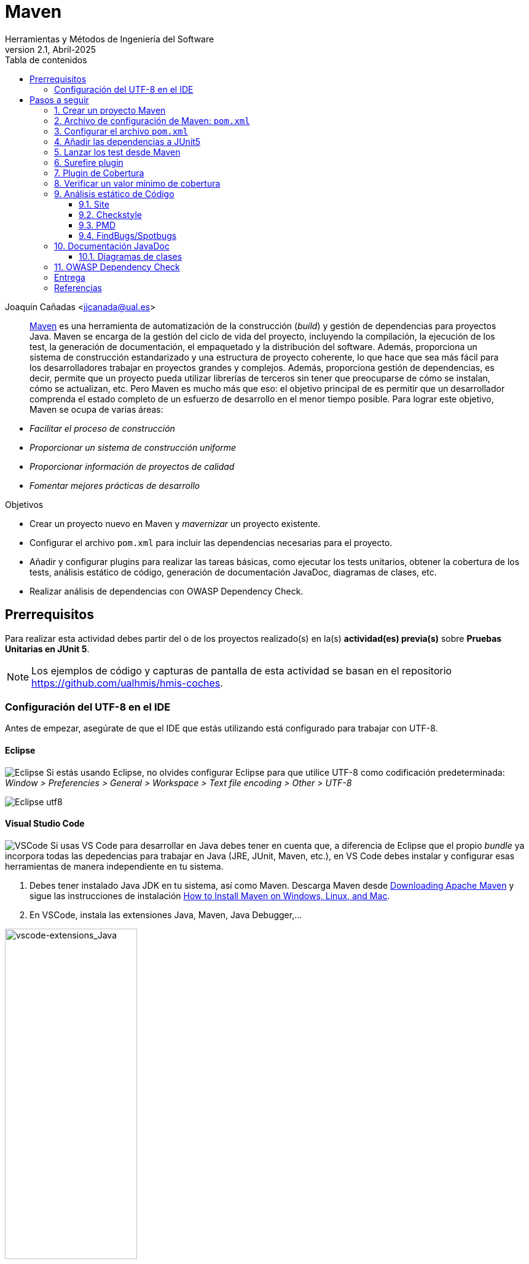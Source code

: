 ////
Codificación, idioma, tabla de contenidos, tipo de documento
////
:encoding: utf-8
:lang: es
:toc: right
:toc-title: Tabla de contenidos
:keywords: Maven HMIS
:doctype: book
:icons: font

////
/// activar btn:
////
:experimental:

:source-highlighter: rouge
:rouge-linenums-mode: inline

// :highlightjsdir: ./highlight

:figure-caption: Figure
:example-caption!: 

// Eliminar el bloque final "last updated"
:reproducible:      

// PDF
:pdf-style: themes/my-theme.yml
:title_page: false
// Bloque de codigo en pdf: no incluir la sección "Tabla de contenidos"
ifdef::backend-pdf[]
:toc!:
endif::[]


////
///  Copy button on code blocks
////
[.doc]

:docinfo: shared-footer

////
Nombre y título del trabajo
////
= Maven
Herramientas y Métodos de Ingeniería del Software
Version 2.1, Abril-2025
Joaquín Cañadas <jjcanada@ual.es>


// Entrar en modo no numerado de apartados
:numbered!: 

[abstract]
////
COLOCA A CONTINUACIÓN EL RESUMEN
////

https://maven.apache.org/what-is-maven.html[Maven] es una herramienta de automatización de la construcción (_build_) y gestión de dependencias para proyectos Java. Maven se encarga de la gestión del ciclo de vida del proyecto, incluyendo la compilación, la ejecución de los test, la generación de documentación, el empaquetado y la distribución del software. Además, proporciona un sistema de construcción estandarizado y una estructura de proyecto coherente, lo que hace que sea más fácil para los desarrolladores trabajar en proyectos grandes y complejos. Además, proporciona gestión de dependencias, es decir, permite que un proyecto pueda utilizar librerías de terceros sin tener que preocuparse de cómo se instalan, cómo se actualizan, etc. Pero Maven es mucho más que eso: el objetivo principal de es permitir que un desarrollador comprenda el estado completo de un esfuerzo de desarrollo en el menor tiempo posible. Para lograr este objetivo, Maven se ocupa de varias áreas:

- _Facilitar el proceso de construcción_

- _Proporcionar un sistema de construcción uniforme_

- _Proporcionar información de proyectos de calidad_

- _Fomentar mejores prácticas de desarrollo_


////
COLOCA A CONTINUACIÓN LOS OBJETIVOS
////
.Objetivos
- Crear un proyecto nuevo en Maven y _mavernizar_ un proyecto existente.
- Configurar el archivo `pom.xml` para incluir las dependencias necesarias para el proyecto.
- Añadir y configurar plugins para realizar las tareas básicas, como ejecutar los tests unitarios, obtener la cobertura de los tests, análisis estático de código, generación de documentación JavaDoc, diagramas de clases, etc.
- Realizar análisis de dependencias con OWASP Dependency Check.

== Prerrequisitos

Para realizar esta actividad debes partir del o de los proyectos realizado(s) en la(s) *actividad(es) previa(s)* sobre *Pruebas Unitarias en JUnit 5*.

[NOTE] 
====
Los ejemplos de código y capturas de pantalla de esta actividad se basan en el repositorio https://github.com/ualhmis/hmis-coches.
====

=== Configuración del UTF-8 en el IDE
Antes de empezar, asegúrate de que el IDE que estás utilizando está configurado para trabajar con UTF-8.

==== Eclipse
====
image:images/eclipse_2.png[Eclipse] Si estás usando Eclipse, no olvides configurar Eclipse para que utilice UTF-8 como codificación predeterminada: _Window > Preferencies > General > Workspace > Text file encoding > Other > UTF-8_

image::images/eclipse-utf8.png[Eclipse utf8]
====

==== Visual Studio Code
====
image:images/Visual_Studio_Code_icon.png[VSCode] Si usas VS Code para desarrollar en Java debes tener en cuenta que, a diferencia de Eclipse que el propio _bundle_ ya incorpora todas las depedencias para trabajar en Java (JRE, JUnit, Maven, etc.), en VS Code debes instalar y configurar esas herramientas de manera independiente en tu sistema.

. Debes tener instalado Java JDK en tu sistema, así como Maven. Descarga Maven desde https://maven.apache.org/download.cgi[Downloading Apache Maven] y sigue las instrucciones de instalación https://www.baeldung.com/install-maven-on-windows-linux-mac[How to Install Maven on Windows, Linux, and Mac].

. En VSCode, instala las extensiones Java, Maven, Java Debugger,...

image::images/vscode-extensions_Java.png[vscode-extensions_Java, width=50%]

[start=3]
. Si no configuras el UTF-8 en el IDE, los tests de caracteres con acentos o con eñes fallarán. Configurar UTF-8 en la compilación y depuración con Java: Extensions / Java Debugger

image::images/vscode-java-utf8.png[vscode-java-utf8]

Esto se traduce en el archivo de `settings.json` del usuario en:

[source,json]
----
   "java.debug.settings.vmArgs": "-Dfile.encoding=UTF-8"
----
====


# Pasos a seguir

// Entrar en modo numerado de apartados
:numbered:

## Crear un proyecto Maven 

image:images/eclipse_2.png[Eclipse] Desde Eclipse, para crear un proyecto Maven: _New >  Maven Project_. En la siguiente ventana, selecciona la opción _Create a simple project (skip archetype selection)_.

image::images/New-Maven-Project.png[New-Maven-Project]

Introduce los datos básicos: 

- Group id: `ual.hmis`, es el identificador del grupo del proyecto.
- Artifact id: `sesionXX`, es el identificador de artefacto (proyecto)
- Version: `0.0.1-Snapshot`, es la version del artefacto bajo el grupo especificado
- Packaging: `jar`, es el tipo de empaquetado del artefacto. En este caso, un archivo `.jar` ejecutable.

image::images/New-Maven-Project-groupid.png[New-Maven-Project]

La estructura predeterminada de un proyecto Maven sigue una convención denominada "Standard Directory Layout" (Estructura de Directorios Estándar), que proporciona una forma coherente de organizar los archivos de un proyecto. Esta estructura se compone de los siguientes directorios y subdirectorios:

====
- El directorio `src/main/java` contiene el código fuente principal del proyecto.
- El directorio `src/main/resources` contiene los recursos (archivos de configuración, archivos de propiedades, etc.) necesarios para que el proyecto se ejecute.
- El directorio `src/test/java` contiene los archivos de prueba del proyecto.
- El directorio `src/test/resources` contiene los recursos necesarios para las pruebas.
- El archivo `pom.xml` es el archivo de configuración de Maven que describe cómo se debe construir el proyecto, incluyendo las dependencias, plugins y otros detalles.
- El directorio `target` es donde Maven coloca los resultados de la construcción y el empaquetado del proyecto.
====

[NOTE]
====
En cualquier caso, es recomendable mantener la estructura predeterminada de Maven. Así te asegurarás de que los archivos y recursos se encuentren en las ubicaciones esperadas, facilitando la integración con herramientas y plugins de Maven.
====


====
*Convertir a proyecto Maven*

image:images/eclipse_2.png[Eclipse] Si partes de un proyecto que ya tiene contenido pero no está mavenizado(s), hazlo ahora:

Sobre el proyecto, botón derecho, _Configure_, _Convert to maven project_

image::images/convert-to-maven-project.png[convert-to-maven-project]

Verás que se ha creado un nuevo archivo llamado `pom.xml` que es el que contiene la configuración de Maven para el proyecto.

image:images/Visual_Studio_Code_icon.png[VSCode] Si usas VS Code para desarrollar en Java, crea manualmente el archivo `pom.xml` en la raíz del proyecto, con el contenido básico que aparece en la siguiente sección.
====


## Archivo de configuración de Maven: `pom.xml`

El archivo `pom.xml` es el archivo de configuración principal de un proyecto Maven. Contiene información sobre el proyecto y la configuración de Maven para construirlo. El archivo `pom.xml` se encuentra en la raíz del proyecto y sigue un formato XML específico.

El contenido mínimo del `pom.xml` es:

* `project` root
* `modelVersion` - debe ser `4.0.0`
* `groupId` - identificador del grupo del proyecto.
* `artifactId` - identificador de artefacto (proyecto)
* `version` - version del artefacto bajo el grupo especificado

Los parámetros `groupId`, `artifactId`, y `version` forma el nombre completo de artefacto del proyecto (project's fully qualified artifact name). Este nombre tiene la forma `<groupId>:<artifactId>:<version>`. En el ejemplo anterior, sería `ual.hmis.sesionXX:0.0.1-SNAPSHOT`.


Además, el archivo `pom.xml` puede contener otros elementos opcionales, como:

* `properties` - contiene propiedades del proyecto, como la versión de Java utilizada para compilar el proyecto. En el siguiente ejemplo se establece la codificación a `UTF-8`.

* `build` - contiene la configuración de construcción del proyecto, y los plugins que se ejecutan durante la misma. En el siguiente ejemplo  se configura el plugin `maven-compiler-plugin` para que compile con *Java 21*.

[source,xml]
----
<project xmlns="http://maven.apache.org/POM/4.0.0"
    xmlns:xsi="http://www.w3.org/2001/XMLSchema-instance"
    xsi:schemaLocation="http://maven.apache.org/POM/4.0.0 https://maven.apache.org/xsd/maven-4.0.0.xsd">
    <modelVersion>4.0.0</modelVersion>
    <groupId>ual.hmis</groupId>
    <artifactId>sesion06</artifactId>
    <version>0.0.1-SNAPSHOT</version>
    <properties>
        <project.build.sourceEncoding>UTF-8</project.build.sourceEncoding>
        <project.reporting.outputEncoding>UTF-8</project.reporting.outputEncoding>
    </properties>
    <build>
        <plugins>
            <plugin>
                <artifactId>maven-compiler-plugin</artifactId>
                <version>3.13.0</version>
                <configuration>
                    <release>21</release>
                </configuration>
            </plugin>
        </plugins>
    </build>
</project>
----


## Configurar el archivo `pom.xml`

Si tu proyecto Java tiene otra estructura distinta a esta estructura de carpetas predeterminada, puedes modificarla en el archivo `pom.xml`. Por ejemplo, partiendo de la estructura de proyecto habitual en Eclipse, los fuentes están en la carpeta `src` y las clases con tests en la carpeta `test`. 

[source,xml]
----
<build>
  <sourceDirectory>src</sourceDirectory>
  <testSourceDirectory>test</testSourceDirectory>
   ...
</build>
----

También puedes modificar las carpetas donde se guardan los `resources`, archivos necesarios para el proyecto. Por ejemplo, si quieres modificarlos a las mismas carpetas donde están los fuentes y los tests, puedes añadir la siguiente configuración al `pom.xml`:

[source,xml]
----
<build>
	...
	<resources>
		<resource>
			<directory>src/main/java/</directory>
		</resource>	
	</resources>	
	<testResources>
		<testResource>
			<directory>src/test/java/</directory>
		</testResource>	
	</testResources>	
  ...
</build>
----


## Añadir las dependencias a JUnit5

Maven proporciona gestión de dependencias, es decir, permite que un proyecto pueda utilizar librerías de terceros sin tener que preocuparse de cómo se instalan, cómo se actualizan, etc.  A partir de ahora, deberás configurar el archivo `pom.xml` para que incluya las dependencias necesarias para el proyecto.

Añade las dependencias a JUnit 5 (simplemente comprobar, ya lo habíamos hecho en la actividad 5):

[source,xml]
----
	<dependency>
		<groupId>org.junit.jupiter</groupId>
		<artifactId>junit-jupiter-engine</artifactId>
		<version>5.12.1</version> <1>
		<scope>test</scope>
	</dependency>
	<dependency>
		<groupId>org.junit.jupiter</groupId>
		<artifactId>junit-jupiter-api</artifactId>
		<version>5.12.1</version>
		<scope>test</scope>
	</dependency>
   	<dependency>
		<groupId>org.junit.jupiter</groupId>
		<artifactId>junit-jupiter-params</artifactId>
		<version>5.12.1</version>
		<scope>test</scope>
	</dependency>
----
<1> La versión de JUnit5 que usamos en el momento de escribir este documento es la `5.12.1`, pero debes comprobar la última versión en https://mvnrepository.com/artifact/org.junit.jupiter/junit-jupiter-api y usarla en tu `pom.xml`, en las tres dependencias de JUnit5.

[WARNING]
====
image:images/eclipse_2.png[Eclipse] En Eclipse, hay que eliminar JUnit del ClassPath del proyecto 

Si en el proyecto aparecen errores de compilación tras añadir las dependencias a Junit en Maven, se debe *actualizar el proyecto*: sobre el proyecto, botón derecho, _Maven, Update Project_.

image::images/maven-update-project.png[maven-update-project]
====


## Lanzar los test desde Maven

Maven define un ciclo de vida (https://maven.apache.org/guides/introduction/introduction-to-the-lifecycle.html[Maven lifecycle]) para compilar/test/empaquetar el proyecto. El ciclo de vida de Maven es un conjunto predefinido de fases que describen el proceso de construcción y distribución de un proyecto. Cada fase representa una etapa específica en el ciclo de vida de construcción de un proyecto, y se ejecutan en un orden predefinido.

Los *goals* de Maven son tareas específicas que se pueden ejecutar en un proyecto durante el proceso de construcción. Cada fase del ciclo de vida de Maven está compuesta por uno o más goals, y los goals se utilizan para realizar acciones específicas, como compilar el código fuente, ejecutar pruebas, empaquetar el proyecto, instalar el proyecto en el repositorio local de Maven, y desplegar el proyecto en un servidor remoto.

Por ejemplo, en la fase *compile* del ciclo de vida de Maven, el goal principal es `compile`, que se utiliza para compilar el código fuente del proyecto y generar archivos `.class`. En la fase *test*, el goal principal es `test`, que se utiliza para ejecutar las pruebas unitarias del proyecto. En la fase *package*, el goal principal es `package`, que se utiliza para empaquetar el proyecto en un archivo `.jar` o `.war`. El goal `clean` se utiliza para limpiar el resultado de la construcción anterior, borrando en la carpeta `target`.

[WARNING]
====
La carpeta `target` *nunca* se guarda en el respositorio Git, ni se sube a GitHub. Git ignora está carpeta porque se encuentra dentro del archivo `.gitignore`.
====

En cada _goal_ se ejecutan otros _goals_ previos necesarios para que el actual se ejecute correctamente. Por ejemplo, al ejecutar `test`, Maven ejecuta previamente `compile` y `testCompile`. Del mismo modo, `package` ejecuta previamente los goals `compile`, `testCompile` y `test`.

.https://www.codetab.org/tutorial/apache-maven/maven-lifecycle-goals/[Maven lifecycle goals]
image::images/mvn-plugins-package-goals.png[maven-package-goal]

====
image:images/eclipse_2.png[Eclipse] Normalmente hasta ahora siempre hemos ejecutado los tests de JUnit desde *Eclipse*, con la opción _Run As… JUnit test_. Ahora vamos a lanzar los test desde *Maven*: _Sobre el proyecto, Botón derecho, Run as… , Maven build_. En el campo Goals: `clean package`

image::images/maven-build-clean-package.png[maven-build-clean-package]
====

====
image:images/Visual_Studio_Code_icon.png[VSCode] En VS Code, para lanzar los test desde Maven, desde el terminal ejecuta: 

[source,bash]
----
mvn clean package
----
====

WARNING: Recuerda que para ejecutar los test con Maven desde el terminal, debes tener instalado Maven en tu sistema operativo. Comprueba que lo tienes instalado con el comando `mvn -v`. Si no lo tienes instalado, puedes descargarlo desde https://maven.apache.org/download.cgi, aunque la instalación recomendada en Windows es con Chocolatey: https://chocolatey.org/packages/maven


[WARNING]
====
Si maven no compila, da error: del tipo `--release` en maven (el `pom.xml` tiene release 21):

- verifica tu variable de entorno `JAVA_HOME`.
- Debe estar configurado el valor de release a 21 ya que estoy usando JAVA 21.
- Si no es así, cambia la variable de entorno de usuario `JAVA_HOME` a la ruta de Java 21.
====

Una vez ejecutada correctamente la construcción con Maven, comprueba en la *salida por consola* que se hayan ejecutando los tests correctamente: número de tests, Passed, Failed, ...

image::images/maven-test-results.png[maven-test-results]

En caso de que no se estén ejecutando los tests *(Tests run: 0)* el problema es que Maven no está encontrando los tests. Para solucionarlo es necesario configurar el plugin *Surefire*, encargado de los tests unitarios, tal y como se explica en la siguiente sección.  


Puedes comprobar el resultado de la ejecución de los test de JUnit abriendo el archivo xml generado en la carpeta `target/surefire-reports/TEST-….xml`

image::images/open-xml-test-junit.png[open-xml-test-junit]


[WARNING]
====
Si en la consola aparece el siguiente error: 

 No compiler is provided in this environment. Perhaps you are running on a JRE rather than a JDK?

En Eclipse: _Window -> Preferences -> Java -> Installed JREs_. Comprueba que está marcada una instalación de JDK en lugar de un JRE. 
 
Si no tuvieses instalado un JDK, debes instalarlo. Recomendable *JDK 21*. Tras instalarlo, debes reiniciar Eclipse y añadirlo a la lista de Installed JREs.
====

## Surefire plugin

Surefire es el plugin de Maven que se encarga de ejecutar los tests unitarios. Por defecto, Surefire busca los tests en el directorio `src/test/java` y los ejecuta. Si no se encuentra ningún test, no se ejecuta ninguno. Por eso, si no se ejecutan los tests, es porque Maven no los encuentra.

Añade esta configuración del plugin al `pom.xml`

[source,xml]
----
<build>
   <plugins>
	...
	<plugin>
		<groupId>org.apache.maven.plugins</groupId>
		<artifactId>maven-surefire-plugin</artifactId>
		<version>3.0.0</version>
	</plugin>
	...
   </plugins>
</build>
----


De forma predeterminada, Surefire incluye automáticamente todos los archivos de pruebas que cumplen las siguientes reglas de nomenclatura:

* `\**/Test*.java`, incluye todos los archivos .java que empiezan por `Test`.
* `**/*Test.java`, archivos .java que finalizan en `Test`.    
* `**/*Tests.java`, archivos .java que finalizan en `Tests`.
* `**/*TestCase.java`, archivos .java que finalizan en `TestCase`.

Si tus clases de test no siguen esta nomenclatura, debes configurar el plugin para especificar qué archivos debe incluir: 

[source,xml]
----
...
	<plugin>
		<groupId>org.apache.maven.plugins</groupId>
		<artifactId>maven-surefire-plugin</artifactId>
		<version>3.0.0</version>
		<configuration>
            <includes>
                <include>Sample.java</include>
            </includes>
		</configuration>
	</plugin>
...
----

Y si deseas excluir algún archivo de test, debes añadirlo a la lista de exclusiones:

[source,xml]
----

...
	<plugin>
		<groupId>org.apache.maven.plugins</groupId>
		<artifactId>maven-surefire-plugin</artifactId>
		<version>3.0.0</version>
		<configuration>
            <excludes>
              <exclude>**/TestCircle.java</exclude>
              <exclude>**/TestSquare.java</exclude>
            </excludes>
          </configuration>
	</plugin>
...
----

NOTE: Más info en https://maven.apache.org/surefire/maven-surefire-plugin/examples/inclusion-exclusion.html[Inclusion/Exclusion of Tests]

La siguiente https://maven.apache.org/surefire/maven-surefire-plugin/examples/junit-platform.html#external-extensions-for-the-plugin[extensión] muestra en la consola una vista en forma de árbol de las pruebas unitarias . Esto está relacionado con las pruebas JUnit5: 

[source,xml]
----
...
	<plugin>
		<groupId>org.apache.maven.plugins</groupId>
		<artifactId>maven-surefire-plugin</artifactId>
		<version>3.0.0</version>
		<dependencies>
			<dependency>
				<groupId>me.fabriciorby</groupId>
				<artifactId>maven-surefire-junit5-tree-reporter</artifactId>
				<version>0.1.0</version>
			</dependency>
		</dependencies>
		<configuration>
			<reportFormat>plain</reportFormat>
			<consoleOutputReporter>
				<disable>true</disable>
			</consoleOutputReporter>
			<statelessTestsetInfoReporter implementation="org.apache.maven.plugin.surefire.extensions.junit5.JUnit5StatelessTestsetInfoTreeReporter" />
			<argLine>@{argLine} -Dfile.encoding=UTF-8</argLine>
			<!-- -Dfile.encoding=UTF-8 necesario para que pasen los tests con UTF-8 -->		
			<!-- @{argLine} necesario para Jacoco !!! -->		
		</configuration>
	</plugin>

...
----



## Plugin de Cobertura

Para el cálculo de la cobertura desde Maven vamos a usar el plugin JaCoCo.

[source,xml]
----
<project...>
...
<build>
    <plugins>
		<plugin>
			<groupId>org.jacoco</groupId>
			<artifactId>jacoco-maven-plugin</artifactId>
			<version>0.8.8</version>
			<executions>
				<execution>
					<id>prepare-agent</id>
					<goals>
						<goal>prepare-agent</goal>
					</goals>
				</execution>
				<!-- attached to Maven test phase -->
				<execution>
					<id>report</id>
					<phase>test</phase>
					<goals>
						<goal>report</goal>
					</goals>
				</execution>
			</executions>
		</plugin>
	</plugins>
</build>
...
</project>
----

Para llamar al cálculo de cobertura desde la línea de comandos, ejecuta el siguiente comando:

 mvn clean package

Para ver el informe de cobertura, abre el archivo `target/site/jacoco/index.html` con el navegador web.

image::images/informe-jacoco.png[informe-jacoco]

Puedes navegar y ver la cobertura linea a linea. Recuerda los colores:

image::images/cobertura-resultados-ejercicio.png[cobertura-resultados-ejercicio]

Puedes verificar que los resultados de la cobertura desde Maven con JaCoCo son iguales que los resultados de la cobertura obtenidos por el plugin EclEmma de Eclipse.


## Verificar un valor mínimo de cobertura

Además, se puede añadir una regla de verificación para que la construcción solamente de éxito si la cobertura es superior a un porcentaje mínimo. 

[source,xml]
----
...
			<!-- Add this checking: coverage >= 90% -->
			<execution>
				<id>jacoco-check</id>
				<goals>
					<goal>check</goal>
				</goals>
				<configuration>
					<rules>
						<rule>
							<element>PACKAGE</element>
							<limits>
								<limit>
									<counter>LINE</counter>
									<value>COVEREDRATIO</value>
									<minimum>0.9</minimum>
								</limit>
							</limits>
						</rule>
					</rules>
				</configuration>
			</execution>
...
----

Si además quieres que se comprueben las reglas de verificación, ejecuta el siguiente los goals `clean` y `verify`:

 mvn clean verify

Si no se alcanza el mínimo, en este caso 90%, por consola se muestra el siguiente error: 

image::images\jacoco-check-failure.png[JaCoco check failure]

[NOTE]
====
Más info en https://dzone.com/articles/reporting-code-coverage-using-maven-and-jacoco-plu
[Reporting Code Coverage Using Maven and JaCoCo Plugin]
====


## Análisis estático de Código

Para mantener o aumentar la calidad de nuestro código debemos ayudarnos, entre otras herramientas, de técnicas de análisis estático de código que, básicamente, se encargan de buscar defectos en el código sin necesidad de que este se ejecute. En Java las más habituales son *Checkstyle*, *FindBugs* y *PMD*. 

* https://maven.apache.org/plugins/maven-checkstyle-plugin/[Checkstyle] valida el estilo del código respecto al estilo oficial de Java. 
* http://gleclaire.github.io/findbugs-maven-plugin/[FindBugs/Spotbugs] busca errores comunes.
* https://maven.apache.org/plugins/maven-pmd-plugin/[PMD] valida reglas de construcción y compilación.


### Site
El plugin Maven Site genera un sitio web con documentación del proyecto. Se invoca con el goal: `site`. Hay que añadirlo en el bloque `build` y en el bloque `reporting` del `pom.xml`.

[source,xml]
----
<project>
  ...
  <build>
  ...
	<plugin>
		<groupId>org.apache.maven.plugins</groupId>
		<artifactId>maven-site-plugin</artifactId>
		<version>4.0.0-M7</version>
		<configuration>
			<locales>es,en</locales>
		</configuration>
	</plugin>
	  ...
  </build>
   <reporting>
    <plugins>
		<plugin>
			<groupId>org.apache.maven.plugins</groupId>
			<artifactId>maven-site-plugin</artifactId>
			<version>4.0.0-M7</version>
			<configuration>
				<locales>es,en</locales>
			</configuration>
		</plugin>
        ...
	</plugins>
  </reporting>
  ...
</project>
----

### Checkstyle

Para configurar estas 3 herramientas en Maven, dentro del `pom.xml` se añaden en el bloque `reporting` que se encarga de generar los informes de las herramientas de análisis estático de código. Utiliza el plugin `site` de Maven.

[source,xml]
----
<project>
  ...
  </build>
  <reporting>
    <plugins>
		...
        <plugin>
            <groupId>org.apache.maven.plugins</groupId>
            <artifactId>maven-checkstyle-plugin</artifactId>
            <version>3.1.1</version>
        </plugin>
        
		<plugin>
            <groupId>org.apache.maven.plugins</groupId>
            <artifactId>maven-jxr-plugin</artifactId>
            <version>3.3.0</version>
        </plugin>
    </plugins>
  </reporting>
  ...
</project>
----
Checkstyle se invoca simplemente con el goal: `checkstyle:checkstyle`

Sin embargo, puesto que vamos a generar varios informes de análisis estático de código, y con el objetivo de que todos se generen correctamente, hay que llamar a los 3 plugins desde un único goal: `site`.	

En `target/site/` se genera el archivo `index.html` que será el punto de inicio, y otro `checkstyle.html`.

[NOTE]
====
Filtro de reglas: Checkstyle permite seleccionar una lista reglas, de archivos y rango de lineas que *no se incorporarán* al informe (conocido como https://maven.apache.org/plugins/maven-checkstyle-plugin/examples/suppressions-filter.html#using-a-suppressions-filter[_suppressions filter_]).
====



### PMD

[source, xml]
----
<plugin>
	<groupId>org.apache.maven.plugins</groupId>
	<artifactId>maven-pmd-plugin</artifactId>
	<version>3.20.0</version>
	<configuration>
		<linkXref>true</linkXref>
		<sourceEncoding>utf-8</sourceEncoding>
		<minimumTokens>100</minimumTokens>
		<targetJdk>1.8</targetJdk>
		<skipEmptyReport>false</skipEmptyReport>
		<rulesets>
			<ruleset>/rulesets/java/braces.xml</ruleset>
			<ruleset>/rulesets/java/naming.xml</ruleset>
		</rulesets>
	</configuration>
</plugin>
----

### FindBugs/Spotbugs

https://spotbugs.readthedocs.io/en/latest/maven.html[Spotbugs] es la nueva versión de FindBugs.

[source,xml]
----
...

	<plugin>
		<groupId>com.github.spotbugs</groupId>
		<artifactId>spotbugs-maven-plugin</artifactId>
		<version>4.7.3.4</version>
		<configuration>
			<effort>Max</effort>
			<threshold>Low</threshold>
			<failOnError>true</failOnError>
			<includeFilterFile>${session.executionRootDirectory}/spotbugs-security-include.xml</includeFilterFile>
			<excludeFilterFile>${session.executionRootDirectory}/spotbugs-security-exclude.xml</excludeFilterFile>
			<plugins>
				<plugin>
					<groupId>com.h3xstream.findsecbugs</groupId>
					<artifactId>findsecbugs-plugin</artifactId>
					<version>1.12.0</version>
				</plugin>
			</plugins>
		</configuration>
	</plugin>
...
----

Se puede integrar la búsqueda de Security Bugs en SpotBugs. Find Security Bugs es un plugin de SpotBugs para seguridad que audita aplicaciones Java web y Android.

Además, junto al archivo pom.xml debes crear estos dos archivos:

.spotbugs-security-include.xml
[source,xml]
----
<FindBugsFilter>
    <Match>
        <Bug category="SECURITY,MALICIOUS_CODE,CORRECTNESS,BAD_PRACTICE "/>
    </Match>
</FindBugsFilter>
----

.spotbugs-security-exclude.xml
[source,xml]
----
<FindBugsFilter>
</FindBugsFilter>
----


El resultado se genera en `.xml` además de en el informe `html`. Su contenido se visualizará en Jenkins.

_Referencia_: https://www.javaworld.com/article/3123117/open-source-java-projects-jenkins-with-docker-part-1.html

## Documentación JavaDoc

El Plugin Javadoc utiliza la herramienta JavaDoc para generar la documentación de las clases del proyecto en formato html. Para ello, hay que ejecutar el goal `javadoc:javadoc`

El resultado se genera en la carpeta `target/site/apidocs`

El plugin de javadoc debe aparecer _repetido_ tanto en el bloque `bulid` como en el bloque `reporting` del `pom.xml`. De esta manera, cuando llamemos a `site` se generará el informe de análisis estático de código y la documentación JavaDoc integrada en el informe. Y cuando llamemos simplemente a `javadoc:javadoc` se generará únicamente la documentación JavaDoc.

[source,xml]
----
	<plugin>
		<groupId>org.apache.maven.plugins</groupId>
		<artifactId>maven-javadoc-plugin</artifactId>
		<version>3.5.0</version>
		<configuration>
			<show>private</show>
		</configuration>
	</plugin>
----

=== Diagramas de clases

Al igual que la documentación JavaDoc, con Maven se pueden crear automáticamente *diagramas de clases UML* a partir del código.

Actualiza la configuración del plugin JavaDoc en el archivo `pom.xml` para que genere también los diagramas de clases. Y añade la dependencia al plugin necesario `umldoclet`.

[source,xml,subs="verbatim,quotes"]
----
...
      <plugin>
        <groupId>org.apache.maven.plugins</groupId>
        <artifactId>maven-javadoc-plugin</artifactId>
        <version>3.5.0</version>
        *<configuration> <1>
          <!-- <reportOutputDirectory> 
		  	${project.reporting.outputDirectory}/../../docs 
		  </reportOutputDirectory> -->
          <doclet>nl.talsmasoftware.umldoclet.UMLDoclet</doclet>
          <docletArtifact>
            <groupId>nl.talsmasoftware</groupId>
            <artifactId>umldoclet</artifactId>
            <version>2.1.0</version>
          </docletArtifact>
          <additionalOptions>
			<!-- <additionalOption>-umlImageFormat svg_img,png</additionalOption> -->
			<additionalOption>-umlImageFormat svg_img</additionalOption>
			<additionalOption>-private</additionalOption>
			<!-- <additionalOption>-createPumlFiles</additionalOption> -->
			<additionalOption>-umlExcludedTypeReferences</additionalOption> <!-- añade metodos toString() y equals() -->
          </additionalOptions>
        </configuration>*
      </plugin>
    </plugins>
  </build>
  *<dependencies> <2>
    <!-- https://mvnrepository.com/artifact/nl.talsmasoftware/umldoclet -->
    <dependency>
      <groupId>nl.talsmasoftware</groupId>
      <artifactId>umldoclet</artifactId>
      <version>2.1.0</version>
      <scope>provided</scope>
    </dependency>
  </dependencies>*
</project>
----
<1> Bloque de configuración del plugin javadoc para que genere los diagrama UML
<2> Bloque de dependencias necesarias para la generación de los diagrama UML

Guarda los cambios y vuelve a ejecutar maven. Ahora los JavaDoc se crean en la carpeta `docs/apidocs` que deberás proteger en el repositorio. Verás que tus JavaDoc incluyen los diagramas de clases.

[#fig15]
.Ejemplo de diagramas de clases generados
image::images/package-classes.svg[Ejemplo de diagramas de clases,width=440,pdfwidth=70%,align="center"]

[IMPORTANT]
====
Recuerda que si en Eclipse en el proyecto aparecen errores (archivos en rojo) tras la modificación del `pom.xml`, se debe actualizar el proyecto Maven: sobre el proyecto, botón derecho, _Maven_ > _Update Project_.
====


## OWASP Dependency Check 

Uno de los fallos de seguridad más comunes en las aplicaciones web es el uso de componentes con vulnerabilidades de ciberseguridad conocidas. Esto ocurre cuando no comprobamos el historial de seguridad de las librerías que incorporamos a nuestros proyectos. Con frecuencia, basta con actualizar a las últimas versiones.

Dependency Check de OWASP es una herramienta que permite identificar las dependencias de nuestro proyecto y comprobar si hay alguna de ellas que tiene vulnerabilidades conocidas. Cuando una dependencia tiene identificada una vulnerabilidad, se listarán las entradas asociadas al Common Vulnerability and Exposure (CVE). Las vulnerabilidades y exposiciones comunes (CVE), es una lista de información registrada sobre vulnerabilidades de seguridad conocidas.

La primera ejecución es más lenta, puede tardar más de 5 minutos, porque necesitará descargar todas las referencias de las evidencias de la base de datos National Vulnerability Database (NVD) (https://nvd.nist.gov). 

El siguiente ejemplo configura el plugin en el bloque `reporting` para añadir al informe del proyecto un informe de comprobación de dependencias (agregado al site). Se invocará como parte del goal `site`

[source,xml]
----
	<plugin>
		<groupId>org.owasp</groupId>
		<artifactId>dependency-check-maven</artifactId>
		<version>8.2.1</version>
		<configuration>
			<skipTestScope>false</skipTestScope>
			<formats>
				<format>HTML</format>
				<format>XML</format>
			</formats> 
		</configuration>
		<reportSets>
			<reportSet>
				<reports>
					<report>aggregate</report>
				</reports>
			</reportSet>
		</reportSets>
	</plugin>
----

*Añadiendo dependencias con vulnerabilidades*: Para probar como el plugin detecta dependencias con vulnerabilidades conocidas, añade al pom.xml las siguientes dependencias:

[source,xml]
----
	<!-- Examples of vulnerable dependencies --> 
	<dependency>
		<groupId>junit</groupId>
		<artifactId>junit</artifactId>
		<version>4.12</version>
		<scope>test</scope>
	</dependency>

	<dependency>
		<groupId>org.apache.commons</groupId>
		<artifactId>commons-collections4</artifactId>
		<version>4.0</version>
	</dependency>

	<dependency>
		<groupId>org.apache.commons</groupId>
		<artifactId>commons-collections3</artifactId>
		<version>3.2.2</version>
	</dependency>
	
	<!-- https://mvnrepository.com/artifact/org.apache.logging.log4j/log4j-core -->
	<dependency>
		<groupId>org.apache.logging.log4j</groupId>
		<artifactId>log4j-core</artifactId>
		<version>2.15.0</version>
	</dependency>
----

Tras ello, vuelve a lanzar el análisis y consulta el informe generado: 

image::images/dependency-check-vulnerabilities[dependency-check-vulnerabilities]

:numbered!:

## Entrega

En la tarea correspondiente a la sesion07 debe entregarse un pequeño informe con: las URLs de los repositorios utilizados, que deben coincidir con los de la sesión 05 (recuerda dar acceso al profesor si un repositorio es privado), y una captura de los resultados de los informes generados con Maven en Eclipse o en el terminal de VSCode.

¡RECUERDA! Debes obtener una cobertura del 100% y resolver los defectos encontrados más importantes (no todos) por las herramientas de análisis estático de código.

## Referencias



